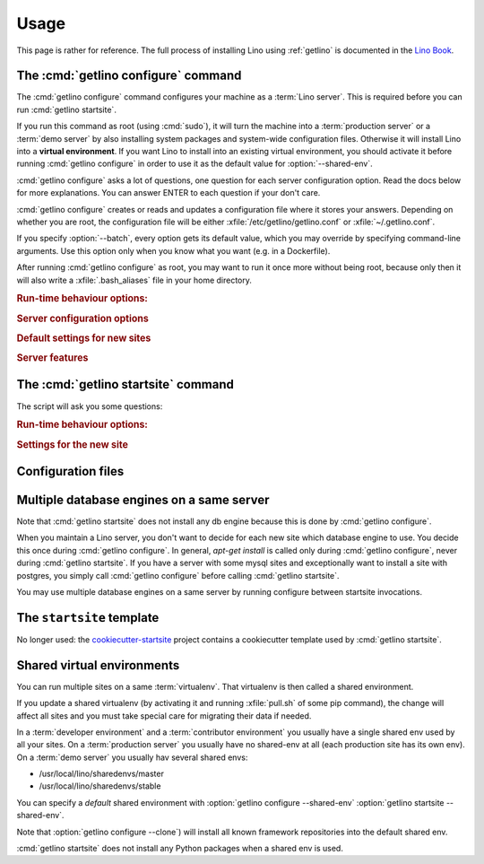 .. _getlino.usage:

=====
Usage
=====

This page is rather for reference.
The full process of installing Lino using :ref:`getlino` is documented
in the `Lino Book <http://www.lino-framework.org/dev/install>`__.

The :cmd:`getlino configure` command
====================================

.. command:: getlino configure

.. program:: getlino configure

The :cmd:`getlino configure` command configures your machine as a :term:`Lino
server`.  This is required before you can run :cmd:`getlino startsite`.

If you run this command as root (using :cmd:`sudo`), it will turn the machine
into a :term:`production server` or a :term:`demo server` by also installing
system packages and system-wide configuration files.  Otherwise it will install
Lino into a **virtual environment**. If you want Lino to install into an
existing virtual environment, you should activate it before running
:cmd:`getlino configure` in order to use it as the default value for
:option:`--shared-env`.

:cmd:`getlino configure` asks a lot of questions, one question for each server
configuration option. Read the docs below for more explanations. You can answer
ENTER to each question if your don't care.

:cmd:`getlino configure` creates or reads and updates a configuration file where
it stores your answers.  Depending on whether you are root, the configuration
file will be either :xfile:`/etc/getlino/getlino.conf` or
:xfile:`~/.getlino.conf`.

If you specify :option:`--batch`, every option gets its default value, which you
may override by specifying command-line arguments. Use this option only when you
know what you want (e.g. in a Dockerfile).

After running :cmd:`getlino configure` as root, you may want to run it once more
without being root, because only then it will also write a
:xfile:`.bash_aliases` file in your home directory.

.. rubric:: Run-time behaviour options:

.. option:: --batch

    Run in batch mode, i.e. without asking any questions.
    Assume yes to all questions.


.. rubric:: Server configuration options

.. option:: --shared-env

    Full path to your shared :term:`virtualenv`.

    If this is empty, every new site will get its own virgin environment.

    A shared virtualenv makes only sense when :option:`--clone` is specified. In
    that case the default value is taken from :envvar:`VIRTUAL_ENV` environment
    value.

.. option:: --repos-base

    An optional base directory for all code repositories on this server.
    If this is given, getlino will use this
    for :option:`getlino configure --clone`
    or :option:`getlino startsite --dev-repos`.

    If this is empty, repositories will
    be stored in a directory named :option:`--repos-link` below the :term:`virtualenv` dir.

.. option:: --clone

    Clone all known repositories to your ``--repos-base`` and install them
    into your ``--shared-env``. Used when configuring a :term:`contributor
    environment` or a :term:`demo server`.

.. option:: --branch

    The git branch to use for :option:`--clone`.

.. option:: --devtools

    Whether to install development tools (used to build docs and run tests).

.. option:: --log-base

    The root directory for Lino's log files on this server.  Each new site
    will get its entry below that directory.

.. option:: --backups-base

    The root directory for backups on this server.  Each new site will get
    its entry below that directory.  Used e.g. by :xfile:`make_snapshot.sh`.

.. option:: --sites-base

    The root directory for sites on this server.

    New sites will get created below that directory (with another level
    named by :option:`--local-prefix`).

    This will be added to the :envvar:`PYTHONPATH` of every Lino process
    (namely in :xfile:`manage.py` and :xfile:`wsgi.py`).

    The :envvar:`PYTHONPATH` is needed because the :xfile:`settings.py` of
    a site says ``from lino_local.settings import *``, and the
    :xfile:`manage.py` sets :setting:`DJANGO_SETTINGS_MODULE` to
    ``'lino_local.mysite1.settings'``.

.. option:: --local-prefix

    Prefix for local server-wide importable packages.

.. option:: --env-link

    Relative directory or symbolic link to the virtualenv.

.. option:: --repos-link

    Relative directory or symbolic link to repositories.

.. option:: --server-domain

    Fully qualified domain name of this server.  Default is 'localhost'.

.. rubric:: Default settings for new sites

.. option:: --front-end

    Which front end (:attr:`default_ui <lino.core.Site.default_ui>`) to use
    on new sites.

.. option:: --languages

    Default value for :attr:`languages <lino.core.site.Site.languages>` of
    new sites.

.. option:: --linod

    Whether new sites should have a :xfile:`linod.sh` script which runs the
    :manage:`linod` command.

    When running as root, this will also add a :mod:`supervisor`
    configuration file which runs the :manage:`linod` command automatically.

.. option:: --db-engine

    Default value is 'mysql' when running as root or 'sqlite3' otherwise.

.. option:: --db-user

    A shared database username to use for all sites on this server.

    If this is set, you must also set :option:`--db-password`.

    Used during development and testing when you prefer to have a single
    database user for all databases.  For security reasons these options should
    not be used on a :term:`production server`.

.. option:: --db-password

    The password for the :option:`--db-user`.

.. option:: --db-port

    The port to use for connecting to the database server when
    :option:`--db-engine` is ``mysql`` or ``postgresql``.

.. rubric:: Server features

.. option:: --appy

    Whether this server provides LibreOffice service needed by sites that use
    :mod:`lino_xl.lib.appypod`.

.. option:: --redis

    Whether this server provides redis service needed by sites that use
    :mod:`lino.modlib.notify`.

.. option:: --webdav

    Whether new sites should have webdav.

.. option:: --ldap

    Whether this server provides an LDAP service.  Not tested.

.. option:: --https

    Whether this server provides secure http.

    This option will cause getlino to install certbot.

    When you use this option, you must have your domain name
    (:option:`--server-domain`) registered so that it points to the server.
    If your server has a dynamic IP address, you may use some dynamic DNS
    service like `FreedomBox
    <https://wiki.debian.org/FreedomBox/Manual/DynamicDNS>`__ or `dynu.com
    <https://www.dynu.com/DynamicDNS/IPUpdateClient/Linux>`__.


..
  --log-root TEXT                 Base directory for log files
  --usergroup TEXT                User group for files to be shared with the
                                  web server
  --supervisor-dir TEXT           Directory for supervisor config files
  --db-engine [postgresql|mysql|sqlite3]
                                  Default database engine for new sites.
  --db-port TEXT                  Default database port for new sites.
  --db-host TEXT                  Default database host name for new sites.
  --env-link TEXT                 link to virtualenv (relative to project dir)
  --repos-link TEXT               link to code repositories (relative to
                                  virtualenv)
  --appy / --no-appy              Whether this server provides appypod and
                                  LibreOffice
  --redis / --no-redis            Whether this server provides redis
  --devtools / --no-devtools      Whether this server provides developer tools
                                  (build docs and run tests)
  --server-domain TEXT            Domain name of this server
  --https / --no-https            Whether this server uses secure http
  --monit / --no-monit            Whether this server uses monit
  --admin-name TEXT               The full name of the server administrator
  --admin-email TEXT              The email address of the server
                                  administrator
  --time-zone TEXT                The TIME_ZONE to set on new sites
  --help                          Show this message and exit.





The :cmd:`getlino startsite` command
====================================

.. command:: getlino startsite

.. program:: getlino startsite

The script will ask you some questions:

.. rubric:: Run-time behaviour options:

.. option:: --batch

  Whether to run in batch mode, i.e. without asking any questions.  Assume
  yes to all questions. Don't use this on a machine that is already being
  used.

.. rubric:: Settings for the new site

.. option:: --dev-repos

    A space-separated list of repositories for which this site uses the
    development version (i.e. not the PyPI release).

    Usage example::

        $ getlino startsite avanti mysite --dev-repos "lino xl"

    Not that the sort order is important. The following would not work::

        $ getlino startsite avanti mysite --dev-repos "xl lino"

.. option:: --shared-env

    Full path to the shared virtualenv to use for this site.
    Default value is the value specified during :option:`getlino configure --shared-env`
    If this is empty, the new site will get its own virgin environment.


Configuration files
===================

.. xfile:: ~/.getlino.conf
.. xfile:: /etc/getlino/getlino.conf



Multiple database engines on a same server
==========================================

Note that :cmd:`getlino startsite` does not install any db engine because this
is done by :cmd:`getlino configure`.

When you maintain a Lino server, you don't want to decide for each new site
which database engine to use. You decide this once during :cmd:`getlino
configure`. In general, `apt-get install` is called only during :cmd:`getlino
configure`, never during :cmd:`getlino startsite`. If you have a server with
some mysql sites and exceptionally want to install a site with postgres, you
simply call :cmd:`getlino configure` before calling :cmd:`getlino startsite`.

You may use multiple database engines on a same server by running configure
between startsite invocations.

.. _ss:

The ``startsite`` template
==========================

No longer used: the `cookiecutter-startsite
<https://github.com/lino-framework/cookiecutter-startsite>`__ project contains a
cookiecutter template used by :cmd:`getlino startsite`.


Shared virtual environments
===========================

You can run multiple sites on a same :term:`virtualenv`.  That virtualenv is
then called a shared environment.

If you update a shared virtualenv (by activating it and running :xfile:`pull.sh`
of some pip command), the change will affect all sites and you must take special
care for migrating their data if needed.

In a :term:`developer environment` and a :term:`contributor environment` you
usually have a single shared env used by all your sites.  On a :term:`production
server` you usually have no shared-env at all (each production site has its own
env). On a :term:`demo server` you usually hav several shared envs:

- /usr/local/lino/sharedenvs/master
- /usr/local/lino/sharedenvs/stable

You can specify a *default* shared environment with
:option:`getlino configure --shared-env`
:option:`getlino startsite --shared-env`.

Note that :option:`getlino configure --clone`) will install all known framework
repositories into the default shared env.

:cmd:`getlino startsite` does not install any Python packages when a shared env
is used.
